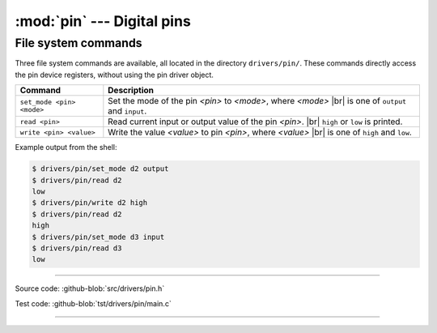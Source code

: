 :mod:`pin` --- Digital pins
===========================

.. module:: pin
   :synopsis: Digital pins.

File system commands
--------------------

Three file system commands are available, all located in the directory
``drivers/pin/``. These commands directly access the pin device
registers, without using the pin driver object.

+-------------------------------+-----------------------------------------------------------------+
|  Command                      | Description                                                     |
+===============================+=================================================================+
|  ``set_mode <pin> <mode>``    | Set the mode of the pin `<pin>` to `<mode>`, where `<mode>` |br||
|                               | is one of ``output`` and ``input``.                             |
+-------------------------------+-----------------------------------------------------------------+
|  ``read <pin>``               | Read current input or output value of the pin `<pin>`. |br|     |
|                               | ``high`` or ``low`` is printed.                                 |
+-------------------------------+-----------------------------------------------------------------+
|  ``write <pin> <value>``      | Write the value `<value>` to pin `<pin>`, where `<value>` |br|  |
|                               | is one of ``high`` and ``low``.                                 |
+-------------------------------+-----------------------------------------------------------------+

Example output from the shell:

.. code-block:: text

    $ drivers/pin/set_mode d2 output
    $ drivers/pin/read d2
    low
    $ drivers/pin/write d2 high
    $ drivers/pin/read d2
    high
    $ drivers/pin/set_mode d3 input
    $ drivers/pin/read d3
    low

----------------------------------------------

Source code: :github-blob:`src/drivers/pin.h`

Test code: :github-blob:`tst/drivers/pin/main.c`

----------------------------------------------

.. doxygenfile:: drivers/pin.h
   :project: simba

.. |br| raw:: html

   <br />
